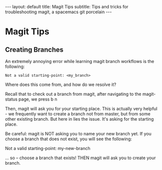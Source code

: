 #+BEGIN_EXPORT html
---
layout: default
title: Magit Tips
subtitle: Tips and tricks for troubleshooting magit, a spacemacs git porcelain
---
#+END_EXPORT
* Magit Tips
** Creating Branches
An extremely annoying error while learning magit branch workflows is the following:

#+BEGIN_SRC
Not a valid starting-point: <my_branch>
#+END_SRC

Where does this come from, and how do we resolve it?

Recall that to check out a branch from magit, after navigating to the magit-status page, we press b n

Then, magit will ask you for your starting place. This is actually very helpful - we frequently want to create a branch not from master, but from some other existing branch. But here in lies the issue. It's asking for the starting place. 

Be careful: magit is NOT asking you to name your new branch yet. If you choose a branch that does not exist, you will see the following:

Not a valid starting-point: my-new-branch

... so -- choose a branch that exists! THEN magit will ask you to create your branch.
